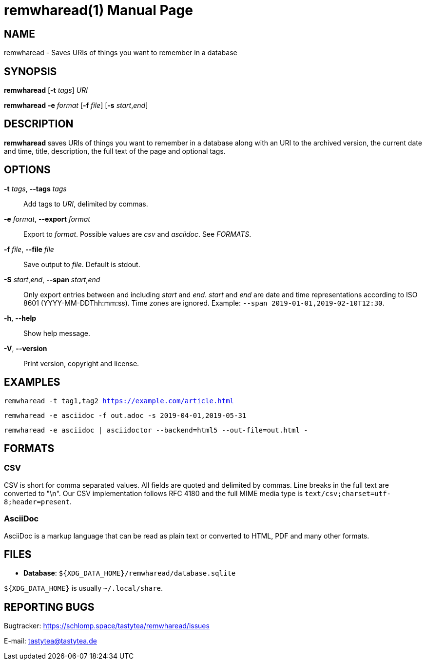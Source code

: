 = remwharead(1)
:doctype:       manpage
:Author:        tastytea
:Email:         tastytea@tastytea.de
:Date:          2019-05-16
:Revision:      0.0.0
:man source:    remwharead
:man manual:    General Commands Manual

== NAME

remwharead - Saves URIs of things you want to remember in a database

== SYNOPSIS

*remwharead* [*-t* _tags_] _URI_

*remwharead* *-e* _format_ [*-f* _file_] [*-s* _start_,_end_]

== DESCRIPTION

*remwharead* saves URIs of things you want to remember in a database along with
 an URI to the archived version, the current date and time, title, description,
 the full text of the page and optional tags.

== OPTIONS

*-t* _tags_, *--tags* _tags_::
Add tags to _URI_, delimited by commas.

*-e* _format_, *--export* _format_::
Export to _format_. Possible values are _csv_ and _asciidoc_. See _FORMATS_.

*-f* _file_, *--file* _file_::
Save output to _file_. Default is stdout.

*-S* _start_,_end_, *--span* _start_,_end_::
Only export entries between and including _start_ and _end_. _start_ and _end_
are date and time representations according to ISO 8601
(YYYY-MM-DDThh:mm:ss). Time zones are ignored.
Example: `--span 2019-01-01,2019-02-10T12:30`.

*-h*, *--help*::
Show help message.

*-V*, *--version*::
Print version, copyright and license.

== EXAMPLES

`remwharead -t tag1,tag2 https://example.com/article.html`

`remwharead -e asciidoc -f out.adoc -s 2019-04-01,2019-05-31`

`remwharead -e asciidoc | asciidoctor --backend=html5 --out-file=out.html -`

== FORMATS

=== CSV

CSV is short for comma separated values. All fields are quoted and delimited by
commas. Line breaks in the full text are converted to "\n". Our CSV
implementation follows RFC 4180 and the full MIME media type is
`text/csv;charset=utf-8;header=present`.

=== AsciiDoc

AsciiDoc is a markup language that can be read as plain text or converted to
HTML, PDF and many other formats.

== FILES

* *Database*: `${XDG_DATA_HOME}/remwharead/database.sqlite`

`${XDG_DATA_HOME}` is usually `~/.local/share`.

== REPORTING BUGS

Bugtracker: https://schlomp.space/tastytea/remwharead/issues

E-mail: tastytea@tastytea.de
